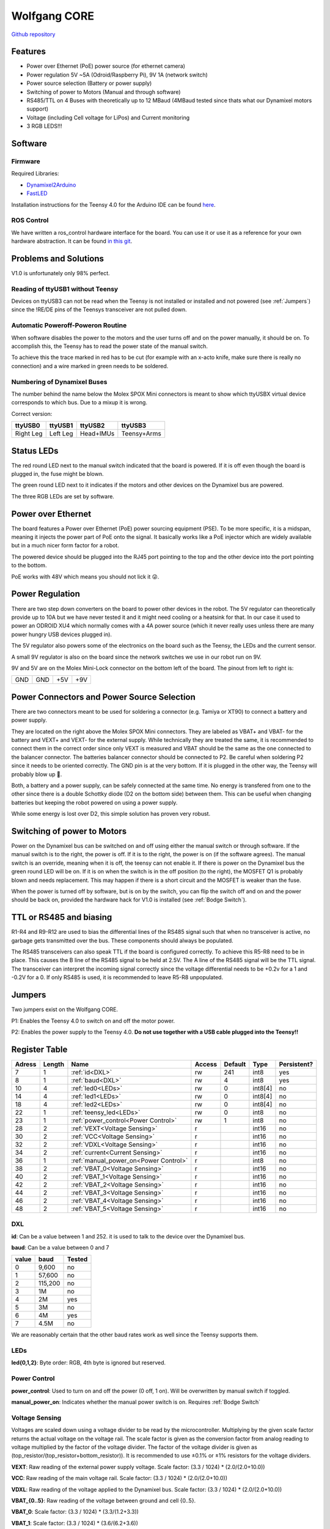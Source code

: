 =============
Wolfgang CORE
=============

`Github repository <https://github.com/bit-bots/wolfgang_core>`_

.. image:: core.png
  :width: 800

Features
========


* Power over Ethernet (PoE) power source (for ethernet camera)
* Power regulation 5V ~5A (Odroid/Raspberry Pi), 9V 1A (network switch)
* Power source selection (Battery or power supply)
* Switching of power to Motors (Manual and through software)
* RS485/TTL on 4 Buses with theoretically up to 12 MBaud (4MBaud tested since thats what our Dynamixel motors support)
* Voltage (including Cell voltage for LiPos) and Current monitoring
* 3 RGB LEDS!!!


Software
========


Firmware
--------

Required Libraries:

* `Dynamixel2Arduino <https://github.com/ROBOTIS-GIT/Dynamixel2Arduino>`_
* `FastLED <https://github.com/FastLED/FastLED>`_

Installation instructions for the Teensy 4.0 for the Arduino IDE can be found `here <https://www.pjrc.com/teensy/td_download.html>`_.

ROS Control
-----------

We have written a ros_control hardware interface for the board.
You can use it or use it as a reference for your own hardware abstraction.
It can be found `in this git <https://github.com/bit-bots/bitbots_lowlevel/tree/master/bitbots_ros_control>`_.

Problems and Solutions
======================

V1.0 is unfortunately only 98% perfect.

Reading of ttyUSB1 without Teensy
---------------------------------

Devices on ttyUSB3 can not be read when the Teensy is not installed or installed and not powered (see :ref:`Jumpers`)
since the !RE/DE pins of the Teensys transceiver are not pulled down.

.. _Bodge Switch:

Automatic Poweroff-Poweron Routine
----------------------------------

When software disables the power to the motors and the user turns off and on the power manually, it should be on.
To accomplish this, the Teensy has to read the power state of the manual switch.

To achieve this the trace marked in red has to be cut (for example with an x-acto knife, make sure there is really no connection)
and a wire marked in green needs to be soldered.

.. image:: core_bodge.png
  :width: 800

Numbering of Dynamixel Buses
----------------------------

The number behind the name below the Molex SPOX Mini connectors is meant to show which ttyUSBX virtual device corresponds to which bus.
Due to a mixup it is wrong.

Correct version:

+-----------+----------+-----------+-------------+
| ttyUSB0   | ttyUSB1  | ttyUSB2   | ttyUSB3     |
+===========+==========+===========+=============+
| Right Leg | Left Leg | Head+IMUs | Teensy+Arms |
+-----------+----------+-----------+-------------+

Status LEDs
===========

The red round LED next to the manual switch indicated that the board is powered. If it is off even though the board is plugged in, the fuse might be blown.

The green round LED next to it indicates if the motors and other devices on the Dynamixel bus are powered.

The three RGB LEDs are set by software.


Power over Ethernet
===================

The board features a Power over Ethernet (PoE) power sourcing equipment (PSE).
To be more specific, it is a midspan, meaning it injects the power part of PoE onto the signal.
It basically works like a PoE injector which are widely available but in a much nicer form factor for a robot.

The powered device should be plugged into the RJ45 port pointing to the top and the other device into the port pointing to the bottom.

PoE works with 48V which means you should not lick it 😜.

Power Regulation
================

There are two step down converters on the board to power other devices in the robot.
The 5V regulator can theoretically provide up to 10A but we have never tested it and it might need cooling or a heatsink for that.
In our case it used to power an ODROID XU4 which normally comes with a 4A power source (which it never really uses unless there are many power hungry USB devices plugged in).

The 5V regulator also powers some of the electronics on the board such as the Teensy, the LEDs and the current sensor.

A small 9V regulator is also on the board since the network switches we use in our robot run on 9V.

9V and 5V are on the Molex Mini-Lock connector on the bottom left of the board. The pinout from left to right is:

+-----+-----+-----+-----+
| GND | GND | +5V | +9V |
+-----+-----+-----+-----+

.. _Power:

Power Connectors and Power Source Selection
===========================================

There are two connectors meant to be used for soldering a connector (e.g. Tamiya or XT90) to connect a battery and power supply.

They are located on the right above the Molex SPOX Mini connectors.
They are labeled as VBAT+ and VBAT- for the battery and VEXT+ and VEXT- for the external supply. While technically they are treated the same,
it is recommended to connect them in the correct order since only VEXT is measured and VBAT should be the same as the one connected to the balancer connector.
The batteries balancer connector should be connected to P2. Be careful when soldering P2 since it needs to be oriented correctly.
The GND pin is at the very bottom. If it is plugged in the other way, the Teensy will probably blow up 🤯.

Both, a battery and a power supply, can be safely connected at the same time.
No energy is transfered from one to the other since there is a double Schottky diode (D2 on the bottom side) between them.
This can be useful when changing batteries but keeping the robot powered on using a power supply.

While some energy is lost over D2, this simple solution has proven very robust.


Switching of power to Motors
============================

Power on the Dynamixel bus can be switched on and off using either the manual switch or through software.
If the manual switch is to the right, the power is off. If it is to the right, the power is on (if the software agrees).
The manual switch is an override, meaning when it is off, the teensy can not enable it.
If there is power on the Dynamixel bus the green round LED will be on.
If it is on when the switch is in the off position (to the right), the MOSFET Q1 is probably blown and needs replacement.
This may happen if there is a short circuit and the MOSFET is weaker than the fuse.

When the power is turned off by software, but is on by the switch,
you can flip the switch off and on and the power should be back on, provided the hardware hack for V1.0 is installed (see :ref:`Bodge Switch`).

TTL or RS485 and biasing
========================

R1-R4 and R9-R12 are used to bias the differential lines of the RS485 signal such that when no transceiver is active,
no garbage gets transmitted over the bus. These components should always be populated.

The RS485 transceivers can also speak TTL if the board is configured correctly.
To achieve this R5-R8 need to be in place. This causes the B line of the RS485 signal to be held at 2.5V.
The A line of the RS485 signal will be the TTL signal.
The transceiver can interpret the incoming signal correctly since the voltage differential needs to be +0.2v for a 1
and -0.2V for a 0.
If only RS485 is used, it is recommended to leave R5-R8 unpopulated.

.. _Jumpers:

Jumpers
=======

Two jumpers exist on the Wolfgang CORE.

P1: Enables the Teensy 4.0 to switch on and off the motor power.

P2: Enables the power supply to the Teensy 4.0. **Do not use together with a USB cable plugged into the Teensy!!**



Register Table
==============

+--------+--------+---------------------------------------+--------+---------+---------+-------------+
| Adress | Length | Name                                  | Access | Default | Type    | Persistent? |
+========+========+=======================================+========+=========+=========+=============+
| 7      | 1      | :ref:`id<DXL>`                        | rw     | 241     | int8    | yes         |
+--------+--------+---------------------------------------+--------+---------+---------+-------------+
| 8      | 1      | :ref:`baud<DXL>`                      | rw     | 4       | int8    | yes         |
+--------+--------+---------------------------------------+--------+---------+---------+-------------+
| 10     | 4      | :ref:`led0<LEDs>`                     | rw     | 0       | int8[4] | no          |
+--------+--------+---------------------------------------+--------+---------+---------+-------------+
| 14     | 4      | :ref:`led1<LEDs>`                     | rw     | 0       | int8[4] | no          |
+--------+--------+---------------------------------------+--------+---------+---------+-------------+
| 18     | 4      | :ref:`led2<LEDs>`                     | rw     | 0       | int8[4] | no          |
+--------+--------+---------------------------------------+--------+---------+---------+-------------+
| 22     | 1      | :ref:`teensy_led<LEDs>`               | rw     | 0       | int8    | no          |
+--------+--------+---------------------------------------+--------+---------+---------+-------------+
| 23     | 1      | :ref:`power_control<Power Control>`   | rw     | 1       | int8    | no          |
+--------+--------+---------------------------------------+--------+---------+---------+-------------+
| 28     | 2      | :ref:`VEXT<Voltage Sensing>`          | r      |         | int16   | no          |
+--------+--------+---------------------------------------+--------+---------+---------+-------------+
| 30     | 2      | :ref:`VCC<Voltage Sensing>`           | r      |         | int16   | no          |
+--------+--------+---------------------------------------+--------+---------+---------+-------------+
| 32     | 2      | :ref:`VDXL<Voltage Sensing>`          | r      |         | int16   | no          |
+--------+--------+---------------------------------------+--------+---------+---------+-------------+
| 34     | 2      | :ref:`current<Current Sensing>`       | r      |         | int16   | no          |
+--------+--------+---------------------------------------+--------+---------+---------+-------------+
| 36     | 1      | :ref:`manual_power_on<Power Control>` | r      |         | int8    | no          |
+--------+--------+---------------------------------------+--------+---------+---------+-------------+
| 38     | 2      | :ref:`VBAT_0<Voltage Sensing>`        | r      |         | int16   | no          |
+--------+--------+---------------------------------------+--------+---------+---------+-------------+
| 40     | 2      | :ref:`VBAT_1<Voltage Sensing>`        | r      |         | int16   | no          |
+--------+--------+---------------------------------------+--------+---------+---------+-------------+
| 42     | 2      | :ref:`VBAT_2<Voltage Sensing>`        | r      |         | int16   | no          |
+--------+--------+---------------------------------------+--------+---------+---------+-------------+
| 44     | 2      | :ref:`VBAT_3<Voltage Sensing>`        | r      |         | int16   | no          |
+--------+--------+---------------------------------------+--------+---------+---------+-------------+
| 46     | 2      | :ref:`VBAT_4<Voltage Sensing>`        | r      |         | int16   | no          |
+--------+--------+---------------------------------------+--------+---------+---------+-------------+
| 48     | 2      | :ref:`VBAT_5<Voltage Sensing>`        | r      |         | int16   | no          |
+--------+--------+---------------------------------------+--------+---------+---------+-------------+

.. _DXL:

DXL
---

**id**: Can be a value between 1 and 252. it is used to talk to the device over the Dynamixel bus.

**baud**: Can be a value between 0 and 7

+-------+---------+--------+
| value | baud    | Tested |
+=======+=========+========+
| 0     | 9,600   | no     |
+-------+---------+--------+
| 1     | 57,600  | no     |
+-------+---------+--------+
| 2     | 115,200 | no     |
+-------+---------+--------+
| 3     | 1M      | no     |
+-------+---------+--------+
| 4     | 2M      | yes    |
+-------+---------+--------+
| 5     | 3M      | no     |
+-------+---------+--------+
| 6     | 4M      | yes    |
+-------+---------+--------+
| 7     | 4.5M    | no     |
+-------+---------+--------+

We are reasonably certain that the other baud rates work as well since the Teensy supports them.


.. _LEDs:

LEDs
----

**led{0,1,2}**: Byte order: RGB, 4th byte is ignored but reserved.


.. _Power Control:

Power Control
-------------

**power_control**: Used to turn on and off the power (0 off, 1 on). Will be overwritten by manual switch if toggled.

**manual_power_on**: Indicates whether the manual power switch is on. Requires :ref:`Bodge Switch`

.. _Voltage Sensing:

Voltage Sensing
---------------

Voltages are scaled down using a voltage divider to be read by the microcontroller.
Multiplying by the given scale factor returns the actual voltage on the voltage rail.
The scale factor is given as the conversion factor from analog reading to voltage multiplied by the factor of the voltage divider.
The factor of the voltage divider is given as (top_resistor/(top_resistor+bottom_resistor)).
It is recommended to use ±0.1% or ±1% resistors for the voltage dividers.

**VEXT**: Raw reading of the external power supply voltage. Scale factor: (3.3 / 1024) * (2.0/(2.0+10.0))

**VCC**: Raw reading of the main voltage rail. Scale factor: (3.3 / 1024) * (2.0/(2.0+10.0))

**VDXL**: Raw reading of the voltage applied to the Dynamixel bus. Scale factor: (3.3 / 1024) * (2.0/(2.0+10.0))

**VBAT_{0..5}**: Raw reading of the voltage between ground and cell {0..5}.

**VBAT_0**: Scale factor: (3.3 / 1024) * (3.3/(1.2+3.3))

**VBAT_1**: Scale factor: (3.3 / 1024) * (3.6/(6.2+3.6))

**VBAT_2**: Scale factor: (3.3 / 1024) * (2.2/(6.8+2.2))

**VBAT_3**: Scale factor: (3.3 / 1024) * (3.6/(16.0+3.6))

**VBAT_4**: Scale factor: (3.3 / 1024) * (6.2/(36.0+6.2))

**VBAT_5**: Scale factor: (3.3 / 1024) * (1.8/(13.0+1.8))


.. _Current Sensing:

Current Sensing
---------------

Current is sensed using a Hall effect sensor (ACS712ELCTR-30A-T to be exact).
It has to be scaled by the conversion factor from analog reading to voltage multiplied by the amperes per volt to get the actual current.
Furthermore, the reading is offset by 2.5V since the sensor can measure positive and negative currents.

**current**: Raw reading of the current sensor. Scale factor: (3.3 / 1024)) - 2.5) / -0.066

